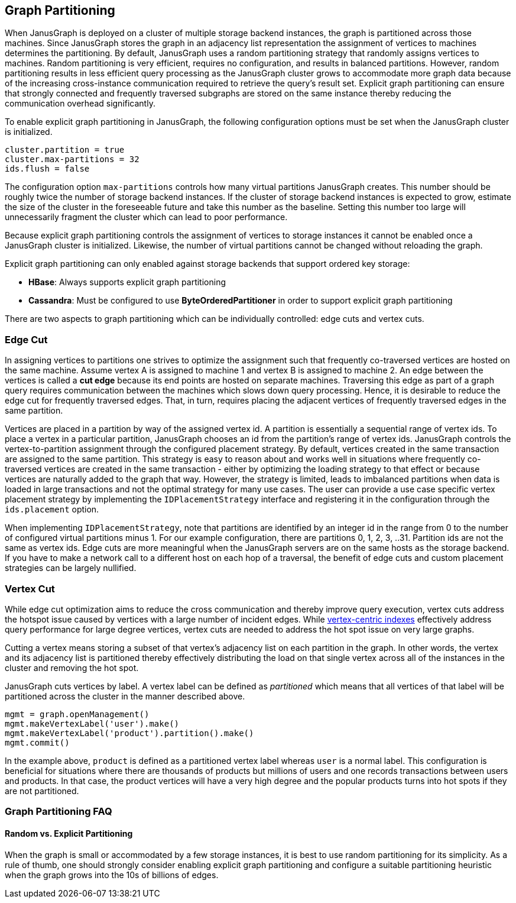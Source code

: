 [[graph-partitioning]]
== Graph Partitioning

When JanusGraph is deployed on a cluster of multiple storage backend instances, the graph is partitioned across those machines. Since JanusGraph stores the graph in an adjacency list representation the assignment of vertices to machines determines the partitioning. By default, JanusGraph uses a random partitioning strategy that randomly assigns vertices to machines. Random partitioning is very efficient, requires no configuration, and results in balanced partitions. However, random partitioning results in less efficient query processing as the JanusGraph cluster grows to accommodate more graph data because of the increasing cross-instance communication required to retrieve the query's result set. Explicit graph partitioning can ensure that strongly connected and frequently traversed subgraphs are stored on the same instance thereby reducing the communication overhead significantly.

To enable explicit graph partitioning in JanusGraph, the following configuration options must be set when the JanusGraph cluster is initialized.

[source, properties]
cluster.partition = true
cluster.max-partitions = 32
ids.flush = false

The configuration option `max-partitions` controls how many virtual partitions JanusGraph creates. This number should be roughly twice the number of storage backend instances. If the cluster of storage backend instances is expected to grow, estimate the size of the cluster in the foreseeable future and take this number as the baseline. Setting this number too large will unnecessarily fragment the cluster which can lead to poor performance.

Because explicit graph partitioning controls the assignment of vertices to storage instances it cannot be enabled once a JanusGraph cluster is initialized. Likewise, the number of virtual partitions cannot be changed without reloading the graph.

Explicit graph partitioning can only enabled against storage backends that support ordered key storage:

* *HBase*: Always supports explicit graph partitioning
* *Cassandra*: Must be configured to use *ByteOrderedPartitioner* in order to support explicit graph partitioning

There are two aspects to graph partitioning which can be individually controlled: edge cuts and vertex cuts.

=== Edge Cut

In assigning vertices to partitions one strives to optimize the assignment such that frequently co-traversed vertices are hosted on the same machine. Assume vertex A is assigned to machine 1 and vertex B is assigned to machine 2. An edge between the vertices is called a *cut edge* because its end points are hosted on separate machines. Traversing this edge as part of a graph query requires communication between the machines which slows down query processing. Hence, it is desirable to reduce the edge cut for frequently traversed edges. That, in turn, requires placing the adjacent vertices of frequently traversed edges in the same partition.

Vertices are placed in a partition by way of the assigned vertex id. A partition is essentially a sequential range of vertex ids. To place a vertex in a particular partition, JanusGraph chooses an id from the partition's range of vertex ids. JanusGraph controls the vertex-to-partition assignment through the configured placement strategy. By default, vertices created in the same transaction are assigned to the same partition. This strategy is easy to reason about and works well in situations where frequently co-traversed vertices are created in the same transaction - either by optimizing the loading strategy to that effect or because vertices are naturally added to the graph that way. However, the strategy is limited, leads to imbalanced partitions when data is loaded in large transactions and not the optimal strategy for many use cases. The user can provide a use case specific vertex placement strategy by implementing the `IDPlacementStrategy` interface and registering it in the configuration through the `ids.placement` option.

When implementing `IDPlacementStrategy`, note that partitions are identified by an integer id in the range from 0 to the number of configured virtual partitions minus 1. For our example configuration, there are partitions 0, 1, 2, 3, ..31. Partition ids are not the same as vertex ids. Edge cuts are more meaningful when the JanusGraph servers are on the same hosts as the storage backend. If you have to make a network call to a different host on each hop of a traversal, the benefit of edge cuts and custom placement strategies can be largely nullified.

=== Vertex Cut

While edge cut optimization aims to reduce the cross communication and thereby improve query execution, vertex cuts address the hotspot issue caused by vertices with a large number of incident edges. While <<vertex-indexes, vertex-centric indexes>> effectively address query performance for large degree vertices, vertex cuts are needed to address the hot spot issue on very large graphs.

Cutting a vertex means storing a subset of that vertex's adjacency list on each partition in the graph. In other words, the vertex and its adjacency list is partitioned thereby effectively distributing the load on that single vertex across all of the instances in the cluster and removing the hot spot.

JanusGraph cuts vertices by label. A vertex label can be defined as _partitioned_ which means that all vertices of that label will be partitioned across the cluster in the manner described above.

[source, gremlin]
mgmt = graph.openManagement()
mgmt.makeVertexLabel('user').make()
mgmt.makeVertexLabel('product').partition().make()
mgmt.commit()

In the example above, `product` is defined as a partitioned vertex label whereas `user` is a normal label. This configuration is beneficial for situations where there are thousands of products but millions of users and one records transactions between users and products. In that case, the product vertices will have a very high degree and the popular products turns into hot spots if they are not partitioned.

=== Graph Partitioning FAQ

==== Random vs. Explicit Partitioning

When the graph is small or accommodated by a few storage instances, it is best to use random partitioning for its simplicity. As a rule of thumb, one should strongly consider enabling explicit graph partitioning and configure a suitable partitioning heuristic when the graph grows into the 10s of billions of edges.

